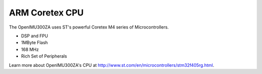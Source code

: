 ARM Coretex CPU
===============

.. contents:: Contents
    :local:

The OpenIMU300ZA uses ST's powerful Coretex M4 series of Microcontrollers. 

* DSP and FPU
* 1MByte Flash
* 168 MHz
* Rich Set of Peripherals

Learn more about OpenIMU300ZA's CPU at http://www.st.com/en/microcontrollers/stm32f405rg.html.
